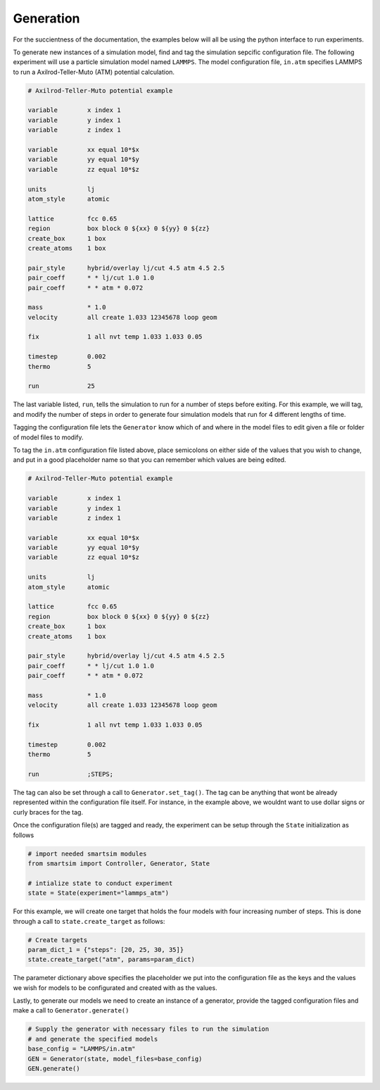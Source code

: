 
Generation
----------

For the succientness of the documentation, the examples below will all be using the
python interface to run experiments.


To generate new instances of a simulation model, find and tag the simulation sepcific
configuration file. The following experiment will use a particle simulation model
named ``LAMMPS``. The model configuration file, ``in.atm`` specifies LAMMPS to run
a Axilrod-Teller-Muto (ATM) potential calculation.

.. code-block:: text

   # Axilrod-Teller-Muto potential example

   variable        x index 1
   variable        y index 1
   variable        z index 1

   variable        xx equal 10*$x
   variable        yy equal 10*$y
   variable        zz equal 10*$z

   units           lj
   atom_style      atomic

   lattice         fcc 0.65
   region          box block 0 ${xx} 0 ${yy} 0 ${zz}
   create_box      1 box
   create_atoms    1 box

   pair_style      hybrid/overlay lj/cut 4.5 atm 4.5 2.5
   pair_coeff      * * lj/cut 1.0 1.0
   pair_coeff      * * atm * 0.072

   mass            * 1.0
   velocity        all create 1.033 12345678 loop geom

   fix             1 all nvt temp 1.033 1.033 0.05

   timestep        0.002
   thermo          5

   run             25

The last variable listed, ``run``, tells the simulation to run for a number of steps
before exiting. For this example, we will tag, and modify the number of steps in order
to generate four simulation models that run for 4 different lengths of time.

Tagging the configuration file lets the ``Generator`` know which of and where in
the model files to edit given a file or folder of model files to modify.

To tag the ``in.atm`` configuration file listed above, place semicolons on either
side of the values that you wish to change, and put in a good placeholder name
so that you can remember which values are being edited.

.. code-block:: text

   # Axilrod-Teller-Muto potential example

   variable        x index 1
   variable        y index 1
   variable        z index 1

   variable        xx equal 10*$x
   variable        yy equal 10*$y
   variable        zz equal 10*$z

   units           lj
   atom_style      atomic

   lattice         fcc 0.65
   region          box block 0 ${xx} 0 ${yy} 0 ${zz}
   create_box      1 box
   create_atoms    1 box

   pair_style      hybrid/overlay lj/cut 4.5 atm 4.5 2.5
   pair_coeff      * * lj/cut 1.0 1.0
   pair_coeff      * * atm * 0.072

   mass            * 1.0
   velocity        all create 1.033 12345678 loop geom

   fix             1 all nvt temp 1.033 1.033 0.05

   timestep        0.002
   thermo          5

   run             ;STEPS;

The tag can also be set through a call to ``Generator.set_tag()``. The tag can be
anything that wont be already represented within the configuration file itself.
For instance, in the example above, we wouldnt want to use dollar signs or curly
braces for the tag.

Once the configuration file(s) are tagged and ready, the experiment can be setup
through the ``State`` initialization as follows

.. code-block:: python

  # import needed smartsim modules
  from smartsim import Controller, Generator, State

  # intialize state to conduct experiment
  state = State(experiment="lammps_atm")


For this example, we will create one target that holds the four models with
four increasing number of steps. This is done through a call to ``state.create_target``
as follows:

.. code-blocK:: python

  # Create targets
  param_dict_1 = {"steps": [20, 25, 30, 35]}
  state.create_target("atm", params=param_dict)

The parameter dictionary above specifies the placeholder we put into the configuration
file as the keys and the values we wish for models to be configurated and created with
as the values.

Lastly, to generate our models we need to create an instance of a generator, provide
the tagged configuration files and make a call to ``Generator.generate()``


.. code-block:: python

  # Supply the generator with necessary files to run the simulation
  # and generate the specified models
  base_config = "LAMMPS/in.atm"
  GEN = Generator(state, model_files=base_config)
  GEN.generate()

 
